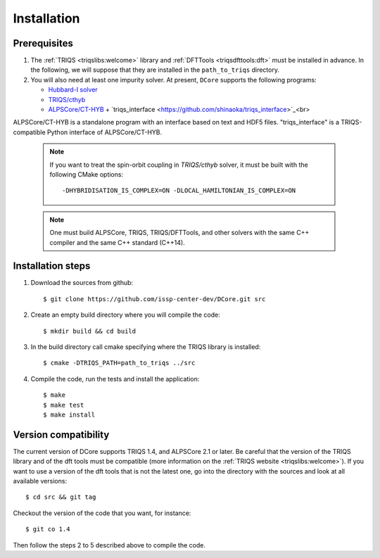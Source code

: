 
.. highlight:: bash

.. _installation:
               
Installation
============

Prerequisites
-------------

#. The :ref:`TRIQS <triqslibs:welcome>` library and
   :ref:`DFTTools <triqsdfttools:dft>` must be installed in advance.
   In the following, we will suppose that they are installed in the ``path_to_triqs`` directory.

#. You will also need at least one impurity solver.
   At present, ``DCore`` supports the following programs:

   - `Hubbard-I solver <https://triqs.ipht.cnrs.fr/1.x/applications/hubbardI/>`_

   - `TRIQS/cthyb <https://triqs.ipht.cnrs.fr/applications/cthyb/index.html>`_

   - `ALPSCore/CT-HYB <https://github.com/ALPSCore/CT-HYB>`_ + `triqs_interface <https://github.com/shinaoka/triqs_interface>`_<br>
ALPSCore/CT-HYB is a standalone program with an interface based on text and HDF5 files.
"triqs_interface" is a TRIQS-compatible Python interface of ALPSCore/CT-HYB.

   .. note::

      If you want to treat the spin-orbit coupling in `TRIQS/cthyb` solver,
      it must be built with the following CMake options:

      ::

         -DHYBRIDISATION_IS_COMPLEX=ON -DLOCAL_HAMILTONIAN_IS_COMPLEX=ON

   .. note::

      One must build ALPSCore, TRIQS, TRIQS/DFTTools, and other solvers with the same C++ compiler and the same C++ standard (C++14).

      ::


Installation steps 
------------------

#. Download the sources from github:: 
 
     $ git clone https://github.com/issp-center-dev/DCore.git src
 
#. Create an empty build directory where you will compile the code:: 
 
     $ mkdir build && cd build 
 
#. In the build directory call cmake specifying where the TRIQS library is installed:: 
 
     $ cmake -DTRIQS_PATH=path_to_triqs ../src 
 
#. Compile the code, run the tests and install the application:: 
 
     $ make 
     $ make test 
     $ make install 
 
Version compatibility 
--------------------- 
 
The current version of DCore supports TRIQS 1.4, and ALPSCore 2.1 or later.
Be careful that the version of the TRIQS library and of the dft tools must be
compatible (more information on the :ref:`TRIQS website <triqslibs:welcome>`).
If you want to use a version of the dft tools that is not the latest one, go
into the directory with the sources and look at all available versions:: 
 
     $ cd src && git tag 
 
Checkout the version of the code that you want, for instance:: 
 
     $ git co 1.4
 
Then follow the steps 2 to 5 described above to compile the code. 
